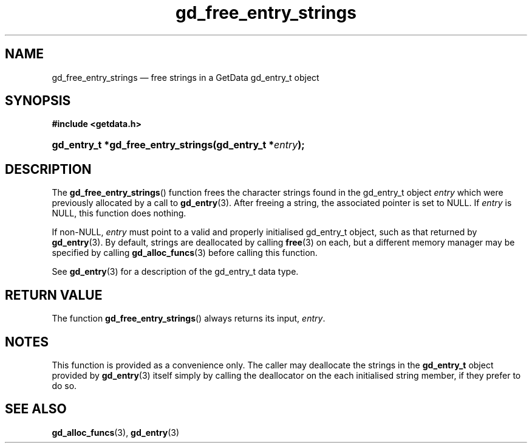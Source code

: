 .\" gd_free_entry_strings.3.  The gd_free_entry_strings man page.
.\"
.\" Copyright (C) 2008, 2010, 2013, 2016 D. V. Wiebe
.\"
.\""""""""""""""""""""""""""""""""""""""""""""""""""""""""""""""""""""""""
.\"
.\" This file is part of the GetData project.
.\"
.\" Permission is granted to copy, distribute and/or modify this document
.\" under the terms of the GNU Free Documentation License, Version 1.2 or
.\" any later version published by the Free Software Foundation; with no
.\" Invariant Sections, with no Front-Cover Texts, and with no Back-Cover
.\" Texts.  A copy of the license is included in the `COPYING.DOC' file
.\" as part of this distribution.
.\"
.TH gd_free_entry_strings 3 "28 October 2016" "Version 0.10.0" "GETDATA"
.SH NAME
gd_free_entry_strings \(em free strings in a GetData gd_entry_t object
.SH SYNOPSIS
.B #include <getdata.h>
.HP
.nh
.ad l
.BI "gd_entry_t *gd_free_entry_strings(gd_entry_t *" entry );
.hy
.ad n
.SH DESCRIPTION
The
.BR gd_free_entry_strings ()
function frees the character strings found in the gd_entry_t object
.I entry
which were previously allocated by a call to
.BR gd_entry (3).
After freeing a string, the associated pointer is set to NULL.  If
.I entry
is NULL, this function does nothing.

If non-NULL,
.I entry
must point to a valid and properly initialised gd_entry_t object, such as that
returned by
.BR gd_entry (3).
By default, strings are deallocated by calling
.BR free (3)
on each, but a different memory manager may be specified by calling
.BR gd_alloc_funcs (3)
before calling this function.

See 
.BR gd_entry (3)
for a description of the gd_entry_t data type.
.SH RETURN VALUE
The function
.BR gd_free_entry_strings ()
always returns its input,
.IR entry .

.SH NOTES
This function is provided as a convenience only.  The caller may deallocate the
strings in the
.B gd_entry_t
object provided by
.BR gd_entry (3)
itself simply by calling the deallocator on the each initialised string member,
if they prefer to do so.
.SH SEE ALSO
.BR gd_alloc_funcs (3),
.BR gd_entry (3)
